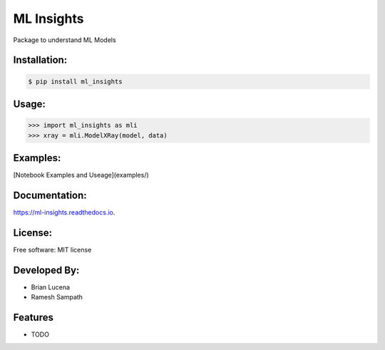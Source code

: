 ============
ML Insights
============

Package to understand ML Models

Installation:
-------------

.. code-block:: bash

    $ pip install ml_insights


Usage:
------

.. code-block:: python

    >>> import ml_insights as mli
    >>> xray = mli.ModelXRay(model, data)


Examples:
---------

[Notebook Examples and Useage](examples/)

Documentation:
--------------

https://ml-insights.readthedocs.io.

License:
--------

Free software: MIT license

Developed By:
------------

* Brian Lucena
* Ramesh Sampath

Features
--------

* TODO

